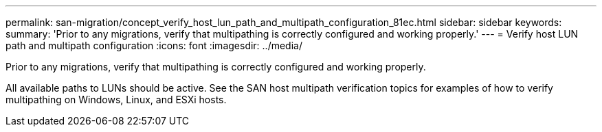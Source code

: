 ---
permalink: san-migration/concept_verify_host_lun_path_and_multipath_configuration_81ec.html
sidebar: sidebar
keywords: 
summary: 'Prior to any migrations, verify that multipathing is correctly configured and working properly.'
---
= Verify host LUN path and multipath configuration
:icons: font
:imagesdir: ../media/

[.lead]
Prior to any migrations, verify that multipathing is correctly configured and working properly.

All available paths to LUNs should be active. See the SAN host multipath verification topics for examples of how to verify multipathing on Windows, Linux, and ESXi hosts.

